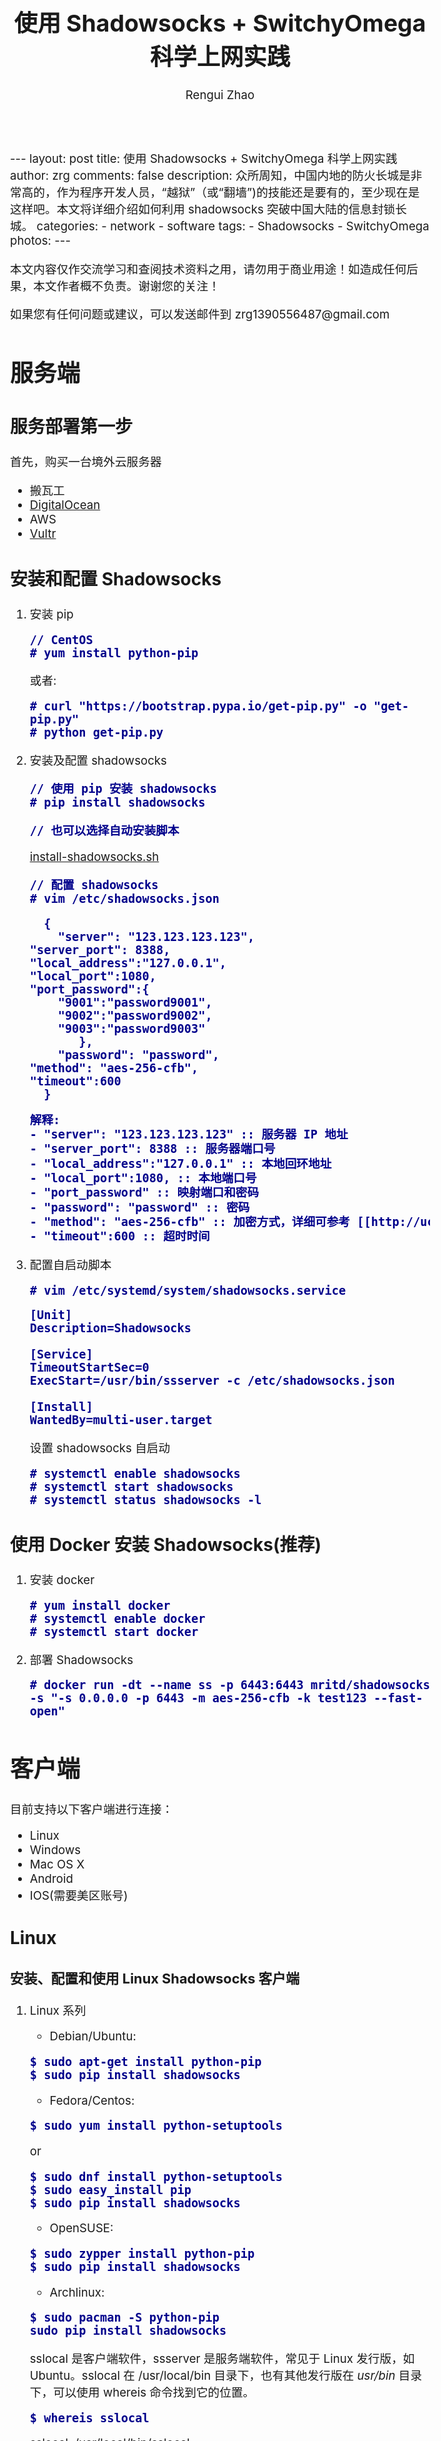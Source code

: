 #+TITLE:    使用 Shadowsocks + SwitchyOmega 科学上网实践
#+AUTHOR:   Rengui Zhao
#+EMAIL:    zrg1390556487@gmail.com
#+LANGUAGE:  cn
#+OPTIONS:   H:3 num:t toc:nil \n:nil @:t ::t |:t ^:nil -:t f:t *:t <:t
#+OPTIONS:   TeX:t LaTeX:t skip:nil d:nil todo:t pri:nil tags:not-in-toc
#+INFOJS_OPT: view:plain toc:t ltoc:t mouse:underline buttons:0 path:http://cs3.swfc.edu.cn/~20121156044/.org-info.js />
#+HTML_HEAD: <link rel="stylesheet" type="text/css" href="http://cs3.swfu.edu.cn/~20121156044/.org-manual.css" />
#+HTML_HEAD:    <style>body {font-size:14pt} code {font-weight:bold;font-size:100%; color:darkblue}</style>
#+EXPORT_SELECT_TAGS: export
#+EXPORT_EXCLUDE_TAGS: noexport
#+LINK_UP:   
#+LINK_HOME: 
#+XSLT: 

#+BEGIN_EXPORT HTML
---
layout: post
title: 使用 Shadowsocks + SwitchyOmega 科学上网实践
author: zrg
comments: false
description: 众所周知，中国内地的防火长城是非常高的，作为程序开发人员，“越狱”（或“翻墙”)的技能还是要有的，至少现在是这样吧。本文将详细介绍如何利用 shadowsocks 突破中国大陆的信息封锁长城。
categories:
- network
- software
tags:
- Shadowsocks
- SwitchyOmega
photos:
---
#+END_EXPORT

# (setq org-export-html-use-infojs nil)
本文内容仅作交流学习和查阅技术资料之用，请勿用于商业用途！如造成任何后果，本文作者概不负责。谢谢您的关注！
# (setq org-export-html-style nil)

#+BEGIN_CENTER 
如果您有任何问题或建议，可以发送邮件到 zrg1390556487@gmail.com
#+END_CENTER 

* 服务端
** 服务部署第一步
   首先，购买一台境外云服务器
   - 搬瓦工
   - [[https://www.digitalocean.com][DigitalOcean]]
   - AWS
   - [[https://www.vultr.com][Vultr]]
** 安装和配置 Shadowsocks
   1. 安装 pip
      : // CentOS
      : # yum install python-pip
      或者:
      : # curl "https://bootstrap.pypa.io/get-pip.py" -o "get-pip.py"
      : # python get-pip.py
   2. 安装及配置 shadowsocks
      : // 使用 pip 安装 shadowsocks
      : # pip install shadowsocks
      
      : // 也可以选择自动安装脚本
      [[https://github.com/zhaorengui/article/blob/master/network/install-shadowsocks.sh][install-shadowsocks.sh]]
   
      : // 配置 shadowsocks
      : # vim /etc/shadowsocks.json
      #+BEGIN_SRC shell
      {
      	"server": "123.123.123.123",
	"server_port": 8388,
	"local_address":"127.0.0.1",
	"local_port":1080,
	"port_password":{
  		"9001":"password9001",
  		"9002":"password9002",
  		"9003":"password9003"
           },
        "password": "password",
	"method": "aes-256-cfb",
	"timeout":600
      }
      #+END_SRC
      #+BEGIN_SRC txt
      解释: 
      - "server": "123.123.123.123" :: 服务器 IP 地址
      - "server_port": 8388 :: 服务器端口号
      - "local_address":"127.0.0.1" :: 本地回环地址
      - "local_port":1080, :: 本地端口号
      - "port_password" :: 映射端口和密码
      - "password": "password" :: 密码
      - "method": "aes-256-cfb" :: 加密方式，详细可参考 [[http://ucdok.com/project/generate_password.html][password tool]]
      - "timeout":600 :: 超时时间
      #+END_SRC
      
   3. 配置自启动脚本
      : # vim /etc/systemd/system/shadowsocks.service
      #+BEGIN_SRC shell
      [Unit]
      Description=Shadowsocks
      
      [Service]
      TimeoutStartSec=0
      ExecStart=/usr/bin/ssserver -c /etc/shadowsocks.json
      
      [Install]
      WantedBy=multi-user.target
      #+END_SRC
      设置 shadowsocks 自启动
      : # systemctl enable shadowsocks
      : # systemctl start shadowsocks
      : # systemctl status shadowsocks -l
** 使用 Docker 安装 Shadowsocks(推荐)
   1. 安装 docker
      : # yum install docker
      : # systemctl enable docker
      : # systemctl start docker
   2. 部署 Shadowsocks
      : # docker run -dt --name ss -p 6443:6443 mritd/shadowsocks -s "-s 0.0.0.0 -p 6443 -m aes-256-cfb -k test123 --fast-open"
* 客户端
  目前支持以下客户端进行连接：
  - Linux
  - Windows
  - Mac OS X
  - Android
  - IOS(需要美区账号)
** Linux
*** 安装、配置和使用 Linux Shadowsocks 客户端
    1. Linux 系列
       + Debian/Ubuntu:
	 : $ sudo apt-get install python-pip
	 : $ sudo pip install shadowsocks
       + Fedora/Centos:
	 : $ sudo yum install python-setuptools
	 or
	 : $ sudo dnf install python-setuptools
	 : $ sudo easy_install pip
	 : $ sudo pip install shadowsocks
       + OpenSUSE:
	 : $ sudo zypper install python-pip
	 : $ sudo pip install shadowsocks
       + Archlinux:
	 : $ sudo pacman -S python-pip
	 : sudo pip install shadowsocks
       sslocal 是客户端软件，ssserver 是服务端软件，常见于 Linux 发行版，如 Ubuntu。sslocal 在 /usr/local/bin 目录下，也有其他发行版在 /usr/bin/ 目录下，可以使用 whereis 命令找到它的位置。
       : $ whereis sslocal
       sslocal: /usr/local/bin/sslocal
    2. /etc/shadowsocks.json
       #+BEGIN_SRC shell
       {
       "server":"server-ip",
       "server_port":8000,
       "local_address": "127.0.0.1",
       "local_port":1080,
       "password":"your-password",
       "timeout":600,
       "method":"aes-256-cfb"
       }
       #+END_SRC
       : // 启动
       : $ sudo sslocal -c /etc/shadowsocks.json

       : // 后台运行
       : $ sudo sslocal -c /etc/shadowsocks.json -d start
    3. /etc/rc.local
       : $ sudo vim /etc/rc.local
       #+BEGIN_SRC shell
       sudo sslocal -c /etc/shadowsocks.json -d start
       #+END_SRC

       : // 检查是否正常工作
       : # sudo systemctl status rc-local.service
*** 开启全局代理
    1. 安装及配置 polipo
       : $ sudo apt install polipo
       : $ sudo vim /etc/polipo/config
       #+NAME: config
       #+BEGIN_SRC shell
       logSyslog = true
       logFile = /var/log/polipo/polipo.log
       proxyAddress = "0.0.0.0"
       socksParentProxy = "127.0.0.1:1080"
       socksProxyType = socks5
       chunkHighMark = 50331648
       objectHighMark = 16384
       serverMaxSlots = 64
       serverSlots = 16
       serverSlots1 = 32
       #+END_SRC
    2. 重启 polipo
       : $ sudo systemctl restart polipo
    3. 设置全局变量 http_proxy and https_proxy
       : $ export http_proxy="http://127.0.0.1:8123/"
       : $ export https_proxy="https://127.0.0.1:8123/"
    4. 测试
       : $ curl www.google.com
*** 问题解决
    1. ShadowSocks start error: undefined symbol EVP_CIPHER_CTX_cleanup
       [原因分析]
       : openssl 1.1.0 "EVP_CIPHER_CTX_cleanup" is old.
       [解决办法]
       : $ vim /usr/local/lib/python3.5/dist-packages/shadowsocks/crypto/openssl.py
       #+NAME: openssl.py
       #+BEGIN_SRC python
	 VIM Command：
	 :%s/cleanup/reset/
	 :x
       #+END_SRC
    2. not support "chacha20"
       [解决办法]
       : $ apt install m2crypto gcc -y
       : $ wget -N --no-check-certificate https://download.libsodium.org/libsodium/releases/libsodium-1.0.8.tar.gz
       : $ tar zxvf libsodium-1.0.8.tar.gz
       : $ cd libsodium-1.0.8
       : $ sudo ./configure
       : $ sudo make && make install
       : $ sudo echo "include ld.so.conf.d/*.conf" > /etc/ld.so.conf
       : $ sudo echo "/lib" >> /etc/ld.so.conf
       : $ sudo echo "/usr/lib64" >> /etc/ld.so.conf
       : $ sudo echo "/usr/local/lib" >> /etc/ld.so.conf
       : $ sudo ldconfig
** Windows
*** 下载
    发送邮件至 zrg1390556487@gmail.com，索取 Windows Shadowsocks 客户端。
*** 配置
    1. 解压
       [[file:{{site.url}}/assets/images/shadowsocks-20170123111438.png]]
    2. 运行
       [[file:{{site.url}}/assets/images/shadowsocks-20170123111902.png]]
    3. 配置
       [[file:{{site.url}}/assets/images/shadowsocks-20170123111953.png]]
    4. 设置代理
       [[file:{{site.url}}/assets/images/shadowsocks-20170123112126.png]]
** Android
*** 下载
    发送邮件至 zrg1390556487@gmail.com，索取 Android Shadowsocks 客户端。
*** 配置
    [[file:{{site.url}}/assets/images/shadowsocks-20170123141118.png]]
** IOS
   1. 打开 Apple 应用市场, 搜索 "shadowrocket"。我记得不错的话，标价应该是：￥12
   2. 配置
      [[file:{{site.url}}/assets/images/ios-shadowrocket-01.jpeg]]
      [[file:{{site.url}}/assets/images/ios-shadowrocket-02.jpeg]]
** Mac OS X
   https://github.com/shadowsocks/ShadowsocksX-NG
* 浏览器插件：SwitchyOmega
  该插件用于调节代理，方便快速切换代理上网模式。根据目前使用经验，Linux 必装，Windows 可选。
** 下载
   发送邮件至 zrg1390556487@gmail.com，索取 Mac OS X Shadowsocks 客户端。
** 配置
   1. 设置代理
      [[file:{{site.url}}/assets/images/switchyomega-01.png]]
   2. 设定规则
      [[file:{{site.url}}/assets/images/switchyomega-02.png]]
      *可选规则*
      : rule:http://autoproxy-gfwlist.googlecode.com/svn/trunk/gfwlist.txt
      or
      : https://raw.githubusercontent.com/gfwlist/gfwlist/master/gfwlist.txt
* 参考资料
  + https://zh.wikipedia.org/zh-hans/Shadowsocks
  + https://shadowsocks.com
  + http://shadowsocks.org/
  + [[http://morning.work/page/2015-12/install-shadowsocks-on-centos-7.html][在 CentOS 7 下安装配置 shadowsocks]]
  + [[https://www.linuxbabe.com/desktop-linux/how-to-install-and-use-shadowsocks-command-line-client][Install And Use Shadowsocks Command Line Client on Linux]]
  + [[https://doub.io/ss-jc10/][ShadowsocksR 客户端 小白使用教程]]
  + [[https://kionf.com/2016/12/15/errornote-ss/][ShadowSocks启动报错undefined symbol EVP_CIPHER_CTX_cleanup]]
  + [[https://github.com/FelisCatus/SwitchyOmega/wiki/GFWList][SwitchyOmega]]
  + [[https://doub.io/ss-jc25/][IOS系统推荐几款支持Shadowsocks的代理软件]]
  + [[http://www.jeyzhang.com/how-to-install-and-setup-shadowsocks-client-in-different-os.html][各种系统下Shadowsocks客户端的安装与配置]]
  + [[https://www.jianshu.com/p/41378f4e14bc][linux 配置shadowsocks代理全局代理]]
  + [[https://blog.csdn.net/guizaijianchic/article/details/78422811][linux ubuntu下使用ss设置全局代理,命令行也走代理]]
